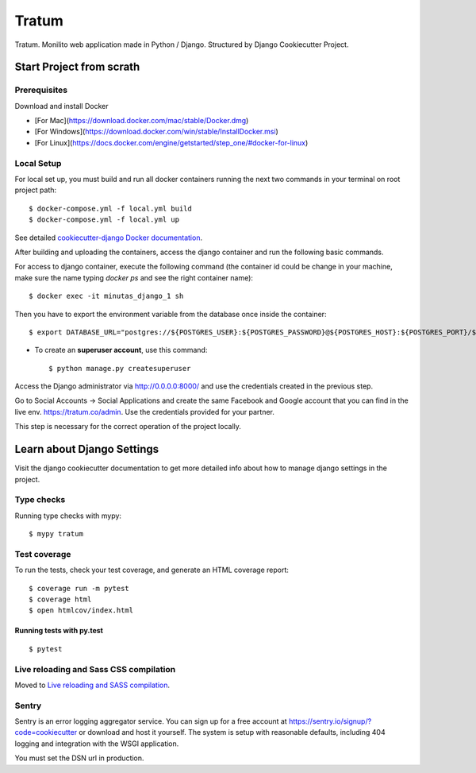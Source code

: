 Tratum
======

Tratum. Monilito web application made in Python / Django. Structured by Django Cookiecutter Project.

.. image:: https://img.shields.io/badge/built%20with-Cookiecutter%20Django-ff69b4.svg
     :target: https://github.com/pydanny/cookiecutter-django/
     :alt: Built with Cookiecutter Django


Start Project from scrath
---------


Prerequisites
^^^^^^^^^^^^^

Download and install Docker

- [For Mac](https://download.docker.com/mac/stable/Docker.dmg)
- [For Windows](https://download.docker.com/win/stable/InstallDocker.msi)
- [For Linux](https://docs.docker.com/engine/getstarted/step_one/#docker-for-linux)


Local Setup
^^^^^^^^^^^^^
For local set up, you must build and run all docker containers running the next two commands in your terminal on root project path::
    
    $ docker-compose.yml -f local.yml build
    $ docker-compose.yml -f local.yml up

See detailed `cookiecutter-django Docker documentation`_.

.. _`cookiecutter-django Docker documentation`: http://cookiecutter-django.readthedocs.io/en/latest/deployment-with-docker.html

After building and uploading the containers, access the django container and run the following basic commands.

For access to django container, execute the following command (the container id could be change in your machine, make sure the name typing `docker ps` and see the right container name)::

    $ docker exec -it minutas_django_1 sh

Then you have to export the environment variable from the database once inside the container::

    $ export DATABASE_URL="postgres://${POSTGRES_USER}:${POSTGRES_PASSWORD}@${POSTGRES_HOST}:${POSTGRES_PORT}/${POSTGRES_DB}"


* To create an **superuser account**, use this command::

    $ python manage.py createsuperuser 


Access the Django administrator via http://0.0.0.0:8000/ and use the credentials created in the previous step.

Go to Social Accounts -> Social Applications and create the same Facebook and Google account that you can find in the live env. https://tratum.co/admin. Use the credentials provided for your partner.

This step is necessary for the correct operation of the project locally.

Learn about Django Settings
--------

Visit the django cookiecutter documentation to get more detailed info about how to manage django settings in the project.

.. _settings: http://cookiecutter-django.readthedocs.io/en/latest/settings.html


Type checks
^^^^^^^^^^^

Running type checks with mypy:

::

  $ mypy tratum

Test coverage
^^^^^^^^^^^^^

To run the tests, check your test coverage, and generate an HTML coverage report::

    $ coverage run -m pytest
    $ coverage html
    $ open htmlcov/index.html

Running tests with py.test
~~~~~~~~~~~~~~~~~~~~~~~~~~

::

  $ pytest

Live reloading and Sass CSS compilation
^^^^^^^^^^^^^^^^^^^^^^^^^^^^^^^^^^^^^^^

Moved to `Live reloading and SASS compilation`_.

.. _`Live reloading and SASS compilation`: http://cookiecutter-django.readthedocs.io/en/latest/live-reloading-and-sass-compilation.html


Sentry
^^^^^^

Sentry is an error logging aggregator service. You can sign up for a free account at  https://sentry.io/signup/?code=cookiecutter  or download and host it yourself.
The system is setup with reasonable defaults, including 404 logging and integration with the WSGI application.

You must set the DSN url in production.


